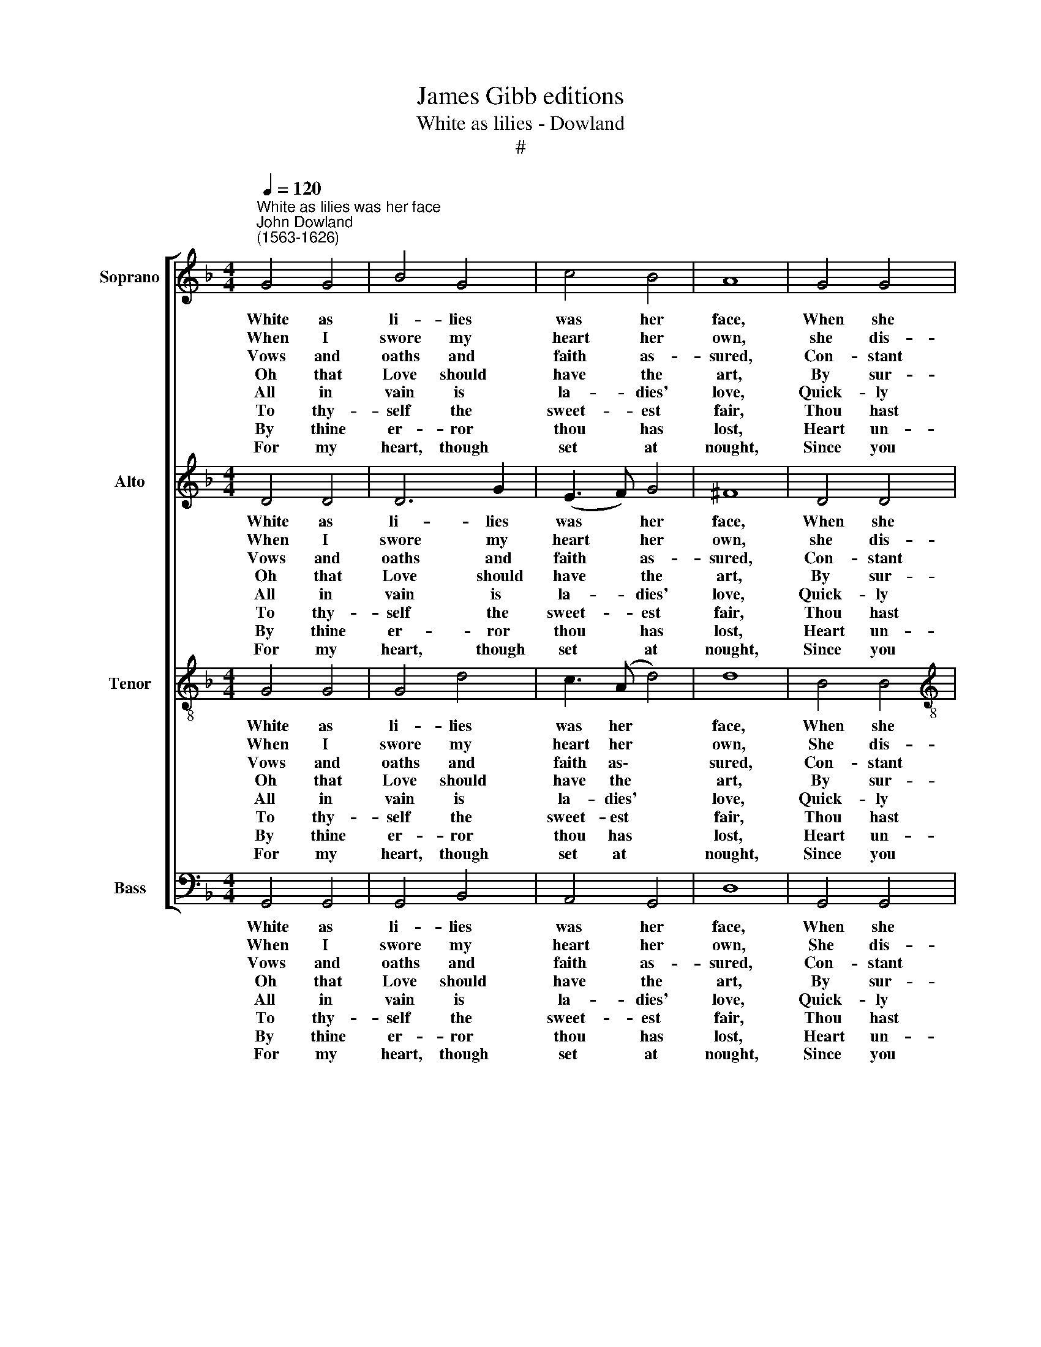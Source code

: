 X:1
T:James Gibb editions
T:White as lilies - Dowland
T:#
%%score [ 1 2 3 4 ]
L:1/8
Q:1/4=120
M:4/4
K:F
V:1 treble nm="Soprano" snm="S"
V:2 treble nm="Alto" snm="A"
V:3 treble-8 nm="Tenor" snm="T"
V:4 bass nm="Bass" snm="B"
V:1
"^White as lilies was her face""^John Dowland\n(1563-1626)" G4 G4 | B4 G4 | c4 B4 | A8 | G4 G4 | %5
w: White as|li- lies|was her|face,|When she|
w: When I|swore my|heart her|own,|she dis-|
w: Vows and|oaths and|faith as-|sured,|Con- stant|
w: Oh that|Love should|have the|art,|By sur-|
w: All in|vain is|la- dies'|love,|Quick- ly|
w: To thy-|self the|sweet- est|fair,|Thou hast|
w: By thine|er- ror|thou has|lost,|Heart un-|
w: For my|heart, though|set at|nought,|Since you|
[M:4/4] B4 G4 | B4 c4 | d2 d6 |: d4 d4 | f4 d4 | c4 B4 | A8 | G4 G4 | c4 B4 | A4 G4 | A6 A2 | %16
w: smi- led,|She be-|guil- ed?|Quit- ting|faith with|foul dís-|grace,|Vir- tue,|ser- vice|thus ne-|glect- ed,|
w: dain- ed,|I com-|plain- ed,|Yet she|left me|o- ver-|thrown,|Care- less|of my|bit- ter|griev- ing,|
w: e- ver,|Chang- ing|ne- ver,|Yet she|could not|be pro-|cured,|To be-|lieve my|pains ex-|ceed- ing,|
w: mis- es,|And dis-|guis- es,|To de-|stroy a|faith- ful|heart,|Or that|wan- ton-|look- ing|wo- men,|
w: choos- ed,|Short- ly|loos- ed,|For their|pride is|to re-|move,|Out a-|las their|looks first|won us,|
w: wound- ed|And con-|found- ed,|Change- less|faith with|soul's des-|pair,|And my|ser- vice|hath en-|vi- ed,|
w: feign- ed,|Truth un-|stain- ed,|And the|swain that|lov- ed|most|More as-|sured in|love than|ma- ny,|
w: will it,|Spoil and|kill it,|I will|ne- ver|change my|thoughts|But grieve|that beau-|ty e'er|was born,|
 B4 c4 | d8- | d4 (c2 B2) | A6 A2 | G2 G6 :| %21
w: Heart with|sor\-|* rows *|hath in-|fecet- ed.|
w: Ruth- less|bent|* to *|no re-|liev- ing.|
w: From her|scant|* ne\- *|glect pro-|ceed- ing.|
w: Should re-|ward|* their *|friends as|foe- men.|
w: And their|pride|* hath *|straight un-|done us.|
w: And my|suc\-|* cours *|hath de-|ni- ed.|
w: More de-|spised|* in *|love than|a- ny.|
w: And so|I'll|* live *|as one|for- lorn.|
V:2
 D4 D4 | D6 G2 | (E3 F) G4 | ^F8 | D4 D4 |[M:4/4] G6 D2 | G6 G2 | ^F2 F6 |: F4 F4 | D6 B2 | A4 G4 | %11
w: White as|li- lies|was * her|face,|When she|smi- led,|She be-|guil- ed,|Quit- ting|faith with|foul dis-|
w: When I|swore my|heart * her|own,|she dis-|dain- ed,|I com-|plain- ed,|Yet she|left me|o- ver-|
w: Vows and|oaths and|faith * as-|sured,|Con- stant|e- ver,|Chang- ing|ne- ver,|Yet she|could not|be pro-|
w: Oh that|Love should|have * the|art,|By sur-|mis- es,|And dis-|guis- es,|To de-|stroy a|faith- ful|
w: All in|vain is|la- * dies'|love,|Quick- ly|choos- ed,|Short- ly|loos- ed,|For their|pride is|to re-|
w: To thy-|self the|sweet- * est|fair,|Thou hast|wound- ed|And con-|found- ed,|Change- less|faith with|soul's des-|
w: By thine|er- ror|thou * has|lost,|Heart un-|feign- ed,|Truth un-|stain- ed,|And the|swain that|lov- ed|
w: For my|heart, though|set * at|nought,|Since you|will it,|Spoil and|kill it,|I will|ne- ver|change my|
 ^F8 | B6 G2 | A4 D4 | D6 G2 | F2 F2 z2 (C2 | _E2 (F2 G2 A2) | B8- | B4 A2 G2- | %19
w: grace,|Vir- tue,|ser- vice|thus ne-|glect- ed, Heart|* with * *|sor\-|* rows hath|
w: thrown,|Care less|of my|bit- ter|griev- ing, Ruth\-|* less * *|bent|* to no|
w: cured,|To be-|lieve my|pains ex-|ceed- ing, From|* her * *|scant|* ne- glect|
w: heart,|Or that|wan- ton-|look- ing|wo- men, Should|* re\- * *|ward|* their friends|
w: move,|Out a-|las their|looks first|won US, And|* their * *|pride|* hath straight|
w: pair,|And my|ser- vice|hath en-|vi- ed, And|* my * *|suc\-|* cours hath|
w: most|More as-|sured in|love than|ma- ny, More|* de- * *|spised|* m love|
w: thoughts|But grieve|that beau-|ty e'er|was born. And|* so * *|I'll|* live as|
 G2 ^FE !courtesy!^F4) | G2 G6 :| %21
w: * in\- * *|fect- ed.|
w: * re\- * *|liev- ing.|
w: * pro\- * *|ceed- ing.|
w: * as * *|foe- men.|
w: * un\- * *|done us.|
w: * de\- * *|ni- ed.|
w: * than * *|a- ny.|
w: * one * *|for- lorn.|
V:3
 G4 G4 | G4 d4 | c3 (A d4) | d8 | B4 B4 |[M:4/4][K:treble-8] d4 B2 B2- | B2 (A2 G4) | A2 A6 |: %8
w: White as|li- lies|was her *|face,|When she|smi- led, She|* be- *|guil- ed?|
w: When I|swore my|heart her *|own,|She dis-|dain- ed, I|* com- *|plain- ed,|
w: Vows and|oaths and|faith as\- *|sured,|Con- stant|e- ver, Chang-|* ing *|ne- ver,|
w: Oh that|Love should|have the *|art,|By sur-|mis- es, And|* dis- *|guis- es,|
w: All in|vain is|la- dies' *|love,|Quick- ly|choos- ed, Short-|* ly *|loos- ed,|
w: To thy-|self the|sweet- est *|fair,|Thou hast|wound- ed And|* con- *|found- ed,|
w: By thine|er- ror|thou has *|lost,|Heart un-|feign- ed, Truth|* un- *|stain- ed,|
w: For my|heart, though|set at *|nought,|Since you|will it, Spoil|* and *|kill it,|
 B4 B4 | B4 f4 | f4 d4 | d8 | d4 d4 | ^F4 G2 (g2 | f2) (d2 B2 c2) | A2 d2 f2 f2 | g6 (f_e) | f8- | %18
w: Quit- ting|faith with|foul dis-|grace,|Vir- tue,|ser- vice thus|* ne\- * *|glect- ed, Heart with|sor- rows, with|sor\-|
w: Yet she|left me|o- ver-|thrown,|Care- less|of my bit\-|* ter * *|griev- ing, Ruth- less|bent to, *|bent|
w: Yet she|could not|be pro-|cured,|To be-|lieve my pains|* ex\- * *|ceed- ing, From her|scant ne\- *|glect,|
w: To de-|stroy a|faith- ful|heart,|Or that|wan- ton- look\-|* ing * *|wo- men, Should re-|ward their, re-|ward|
w: For their|pride is|to re-|move,|Out a-|las their looks|* first * *|won us, And their|pride hath, their|pride|
w: Change- less|faith with|soul's des-|pair,|And my|ser- vice hath|* en\- * *|vi- ed, And my|suc- cours, my|suc\-|
w: And the|swain that|lov- ed|most|More as-|sured in love|* than * *|ma- ny, More de-|spised in, de-|spised|
w: I will|ne- ver|change my|thoughts|But grieve|that beau- ty|* e'er * *|was born, And so|I'll live as|one,|
 f4 _e4 | z4 d3 c | =B2 B6 :| %21
w: * rows|hath in-|fect- ed.|
w: * to|no re-|liev- ing.|
w: * ne-|glect pro-|ceed- ing.|
w: * their|friends as|foe- men.|
w: * hath|straight un-|done us.|
w: * cours|hath de-|ni- ed.|
w: * in|love than|a- ny.|
w: * live|as one|for- lorn.|
V:4
 G,,4 G,,4 | G,,4 B,,4 | A,,4 G,,4 | D,8 | G,,4 G,,4 |[M:4/4] G,,4 G,,2 G,2- | G,2 F,2 (_E,4 | %7
w: White as|li- lies|was her|face,|When she|smi- led, She|* be- guil\-|
w: When I|swore my|heart her|own,|She dis-|dain- ed, I|* com- plain\-|
w: Vows and|oaths and|faith as-|sured,|Con- stant|e- ver, Chang\-|* ing ne\-|
w: Oh that|Love should|have the|art,|By sur-|mis- es, And|* dis- guis-|
w: All in|vain is|la- dies'|love,|Quick- ly|choos- ed, Short\-|* ly loos\-|
w: To thy-|self the|sweet- est|fair,|Thou hast|wound- ed And|* con- found\-|
w: By thine|er- ror|thou has|lost,|Heart un-|feign- ed, Truth|* un- stain-|
w: For my|heart, though|set at|nought,|Since you|will it, Spoil|* and kill|
 D,2) D,6 |: B,,4 B,,4 | B,,6 B,,2 | F,4 G,4 | D,8 | G,,4 B,,4 | A,,4 G,,4 | D,4 _E,4 | D,6 F,2 | %16
w: * ed,|Quit- ting|faith with|foul dis-|grace,|Vir- tue,|ser- vice|thus ne-|glect- ed,|
w: * ed,|Yet she|left me|o- ver-|thrown,|Care- less|of my|bit- ter|griev- ing,|
w: * ver,|Yet she|could not|be pro-|cured,|To be-|lieve my|pains ex-|ceed- ing,|
w: * es,|To de-|stroy a|faith- ful|heart,|Or that|wan- ton-|look- ing|wo- men,|
w: * ed,|For their|pride is|to re-|move,|Out a-|las their|looks first|won us,|
w: * ed,|Change- less|faith with|soul's des-|pair,|And my|ser- vice|hath en-|vi- ed,|
w: * ed,|And the|swain that|lov- ed|most|More as-|sured in|love than|ma- ny,|
w: * it,|I will|ne- ver|change my|thoughts|But grieve|that beau-|ty e'er|was born.|
 _E,3 (D, C,4) | B,,8- | B,,4 C,4 | D,4 D,4 | G,,2 G,,6 :| %21
w: Heart with *|sor\-|* rows|hath in-|fect- ed.|
w: Ruth- less *|bent|* to|no re-|liev- ing.|
w: From her *|scant|* ne-|glect pro-|ceed- ing.|
w: Should re\- *|ward|* their|friends as|foe- men.|
w: And their *|pride|* hath|straight un-|done us.|
w: And my *|suc\-|* cours|hath de-|ni- ed.|
w: More de\- *|spised|* in|love than|a- ny.|
w: And so *|I'll|* live|as one|for- lorn.|

